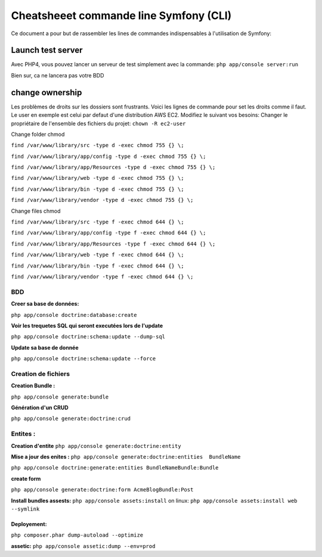 =========================================
Cheatsheeet commande line Symfony (CLI)
=========================================

Ce document a pour but de rassembler les lines de commandes indispensables à l'utilisation de Symfony:


Launch test server
""""""""""""""""""
Avec PHP4, vous pouvez lancer un serveur de test simplement avec la commande: 
``php app/console server:run``

Bien sur, ca ne lancera pas votre BDD



change ownership 
""""""""""""""""
Les problèmes de droits sur les dossiers sont frustrants. 
Voici les lignes de commande pour set les droits comme il faut.
Le user en exemple est celui par defaut d'une distribution AWS EC2. Modifiez le suivant vos besoins: 
Changer le propriétaire de l'ensemble des fichiers du projet:
``chown -R ec2-user``


Change folder chmod

``find /var/www/library/src -type d -exec chmod 755 {} \;``

``find /var/www/library/app/config -type d -exec chmod 755 {} \;``

``find /var/www/library/app/Resources -type d -exec chmod 755 {} \;``

``find /var/www/library/web -type d -exec chmod 755 {} \;``

``find /var/www/library/bin -type d -exec chmod 755 {} \;``

``find /var/www/library/vendor -type d -exec chmod 755 {} \;``


Change files chmod

``find /var/www/library/src -type f -exec chmod 644 {} \;``

``find /var/www/library/app/config -type f -exec chmod 644 {} \;``

``find /var/www/library/app/Resources -type f -exec chmod 644 {} \;``

``find /var/www/library/web -type f -exec chmod 644 {} \;``

``find /var/www/library/bin -type f -exec chmod 644 {} \;``

``find /var/www/library/vendor -type f -exec chmod 644 {} \;``



BDD
^^^
**Creer sa base de données:**

``php app/console doctrine:database:create``

**Voir les trequetes SQL qui seront executées lors de l'update**

``php app/console doctrine:schema:update --dump-sql``

**Update sa base de donnée**

``php app/console doctrine:schema:update --force``


Creation de fichiers
^^^^^^^^^^^^^^^^^^^^
**Creation Bundle :**

``php app/console generate:bundle``

**Génération d'un CRUD**

``php app/console generate:doctrine:crud``



Entites : 
^^^^^^^^^
**Creation d'entite**
``php app/console generate:doctrine:entity``
 
**Mise a jour des enites :**
``php app/console generate:doctrine:entities  BundleName``

``php app/console doctrine:generate:entities BundleNameBundle:Bundle``


**create form**

``php app/console generate:doctrine:form AcmeBlogBundle:Post``


**Install bundles assests:**
``php app/console assets:install``
on linux:
``php app/console assets:install web --symlink``




Deployement:
************ 

``php composer.phar dump-autoload --optimize``

**assetic:** 
``php app/console assetic:dump --env=prod``




